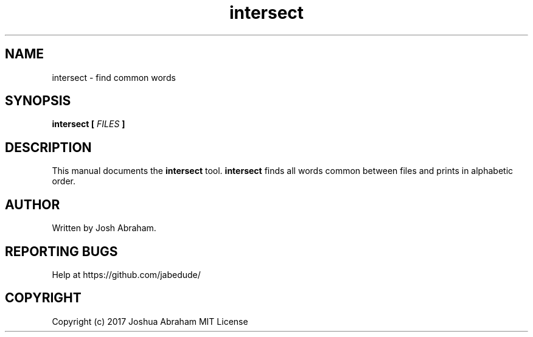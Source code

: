 .TH intersect 1 "4 AUG 2017" "1.0" "intersect man page"

.SH NAME
intersect - find common words

.SH SYNOPSIS
.B intersect 
...
.B [
.I FILES
.B ]

.SH DESCRIPTION
This manual documents the
.B intersect
tool.
.B intersect
finds all words common between files and prints in alphabetic order.

.SH AUTHOR
Written by Josh Abraham.

.SH REPORTING BUGS
Help at https://github.com/jabedude/

.SH COPYRIGHT
Copyright (c) 2017 Joshua Abraham MIT License
